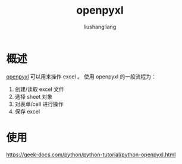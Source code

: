 # -*- coding:utf-8-*-
#+TITLE: openpyxl
#+AUTHOR: liushangliang
#+EMAIL: phenix3443+github@gmail.com

* 概述
  [[https://openpyxl.readthedocs.io/en/stable/index.html][openpyxl]] 可以用来操作 excel 。
  使用 openpyxl 的一般流程为：
  1. 创建/读取 excel 文件
  2. 选择 sheet 对象
  3. 对表单/cell 进行操作
  4. 保存 excel

* 使用

  https://geek-docs.com/python/python-tutorial/python-openpyxl.html
